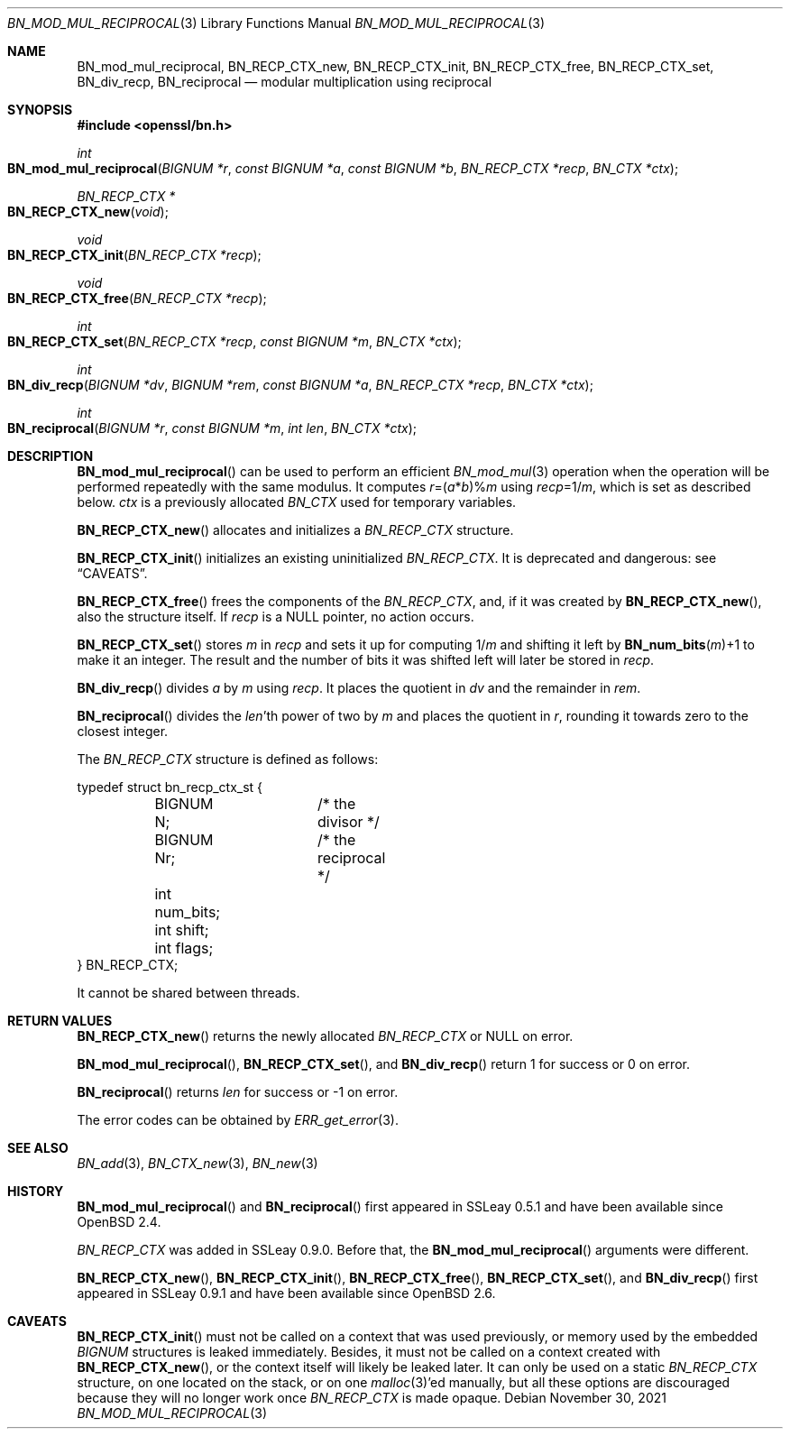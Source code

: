 .\" $OpenBSD: BN_mod_mul_reciprocal.3,v 1.11 2021/11/30 18:34:35 tb Exp $
.\" full merge up to: OpenSSL 6859cf74 Sep 25 13:33:28 2002 +0000
.\" selective merge up to: OpenSSL e9b77246 Jan 20 19:58:49 2017 +0100
.\"
.\" This file is a derived work.
.\" The changes are covered by the following Copyright and license:
.\"
.\" Copyright (c) 2022 Ingo Schwarze <schwarze@openbsd.org>
.\"
.\" Permission to use, copy, modify, and distribute this software for any
.\" purpose with or without fee is hereby granted, provided that the above
.\" copyright notice and this permission notice appear in all copies.
.\"
.\" THE SOFTWARE IS PROVIDED "AS IS" AND THE AUTHOR DISCLAIMS ALL WARRANTIES
.\" WITH REGARD TO THIS SOFTWARE INCLUDING ALL IMPLIED WARRANTIES OF
.\" MERCHANTABILITY AND FITNESS. IN NO EVENT SHALL THE AUTHOR BE LIABLE FOR
.\" ANY SPECIAL, DIRECT, INDIRECT, OR CONSEQUENTIAL DAMAGES OR ANY DAMAGES
.\" WHATSOEVER RESULTING FROM LOSS OF USE, DATA OR PROFITS, WHETHER IN AN
.\" ACTION OF CONTRACT, NEGLIGENCE OR OTHER TORTIOUS ACTION, ARISING OUT OF
.\" OR IN CONNECTION WITH THE USE OR PERFORMANCE OF THIS SOFTWARE.
.\"
.\" The original file was written by Ulf Moeller <ulf@openssl.org>.
.\" Copyright (c) 2000 The OpenSSL Project.  All rights reserved.
.\"
.\" Redistribution and use in source and binary forms, with or without
.\" modification, are permitted provided that the following conditions
.\" are met:
.\"
.\" 1. Redistributions of source code must retain the above copyright
.\"    notice, this list of conditions and the following disclaimer.
.\"
.\" 2. Redistributions in binary form must reproduce the above copyright
.\"    notice, this list of conditions and the following disclaimer in
.\"    the documentation and/or other materials provided with the
.\"    distribution.
.\"
.\" 3. All advertising materials mentioning features or use of this
.\"    software must display the following acknowledgment:
.\"    "This product includes software developed by the OpenSSL Project
.\"    for use in the OpenSSL Toolkit. (http://www.openssl.org/)"
.\"
.\" 4. The names "OpenSSL Toolkit" and "OpenSSL Project" must not be used to
.\"    endorse or promote products derived from this software without
.\"    prior written permission. For written permission, please contact
.\"    openssl-core@openssl.org.
.\"
.\" 5. Products derived from this software may not be called "OpenSSL"
.\"    nor may "OpenSSL" appear in their names without prior written
.\"    permission of the OpenSSL Project.
.\"
.\" 6. Redistributions of any form whatsoever must retain the following
.\"    acknowledgment:
.\"    "This product includes software developed by the OpenSSL Project
.\"    for use in the OpenSSL Toolkit (http://www.openssl.org/)"
.\"
.\" THIS SOFTWARE IS PROVIDED BY THE OpenSSL PROJECT ``AS IS'' AND ANY
.\" EXPRESSED OR IMPLIED WARRANTIES, INCLUDING, BUT NOT LIMITED TO, THE
.\" IMPLIED WARRANTIES OF MERCHANTABILITY AND FITNESS FOR A PARTICULAR
.\" PURPOSE ARE DISCLAIMED.  IN NO EVENT SHALL THE OpenSSL PROJECT OR
.\" ITS CONTRIBUTORS BE LIABLE FOR ANY DIRECT, INDIRECT, INCIDENTAL,
.\" SPECIAL, EXEMPLARY, OR CONSEQUENTIAL DAMAGES (INCLUDING, BUT
.\" NOT LIMITED TO, PROCUREMENT OF SUBSTITUTE GOODS OR SERVICES;
.\" LOSS OF USE, DATA, OR PROFITS; OR BUSINESS INTERRUPTION)
.\" HOWEVER CAUSED AND ON ANY THEORY OF LIABILITY, WHETHER IN CONTRACT,
.\" STRICT LIABILITY, OR TORT (INCLUDING NEGLIGENCE OR OTHERWISE)
.\" ARISING IN ANY WAY OUT OF THE USE OF THIS SOFTWARE, EVEN IF ADVISED
.\" OF THE POSSIBILITY OF SUCH DAMAGE.
.\"
.Dd $Mdocdate: November 30 2021 $
.Dt BN_MOD_MUL_RECIPROCAL 3
.Os
.Sh NAME
.Nm BN_mod_mul_reciprocal ,
.Nm BN_RECP_CTX_new ,
.Nm BN_RECP_CTX_init ,
.Nm BN_RECP_CTX_free ,
.Nm BN_RECP_CTX_set ,
.Nm BN_div_recp ,
.Nm BN_reciprocal
.Nd modular multiplication using reciprocal
.Sh SYNOPSIS
.In openssl/bn.h
.Ft int
.Fo BN_mod_mul_reciprocal
.Fa "BIGNUM *r"
.Fa "const BIGNUM *a"
.Fa "const BIGNUM *b"
.Fa "BN_RECP_CTX *recp"
.Fa "BN_CTX *ctx"
.Fc
.Ft BN_RECP_CTX *
.Fo BN_RECP_CTX_new
.Fa void
.Fc
.Ft void
.Fo BN_RECP_CTX_init
.Fa "BN_RECP_CTX *recp"
.Fc
.Ft void
.Fo BN_RECP_CTX_free
.Fa "BN_RECP_CTX *recp"
.Fc
.Ft int
.Fo BN_RECP_CTX_set
.Fa "BN_RECP_CTX *recp"
.Fa "const BIGNUM *m"
.Fa "BN_CTX *ctx"
.Fc
.Ft int
.Fo BN_div_recp
.Fa "BIGNUM *dv"
.Fa "BIGNUM *rem"
.Fa "const BIGNUM *a"
.Fa "BN_RECP_CTX *recp"
.Fa "BN_CTX *ctx"
.Fc
.Ft int
.Fo BN_reciprocal
.Fa "BIGNUM *r"
.Fa "const BIGNUM *m"
.Fa "int len"
.Fa "BN_CTX *ctx"
.Fc
.Sh DESCRIPTION
.Fn BN_mod_mul_reciprocal
can be used to perform an efficient
.Xr BN_mod_mul 3
operation when the operation will be performed repeatedly with the same
modulus.
It computes
.Fa r Ns =( Ns Fa a Ns * Ns Fa b Ns )% Ns Fa m
using
.Fa recp Ns =1/ Ns Fa m ,
which is set as described below.
.Fa ctx
is a previously allocated
.Vt BN_CTX
used for temporary variables.
.Pp
.Fn BN_RECP_CTX_new
allocates and initializes a
.Vt BN_RECP_CTX
structure.
.Pp
.Fn BN_RECP_CTX_init
initializes an existing uninitialized
.Vt BN_RECP_CTX .
It is deprecated and dangerous: see
.Sx CAVEATS .
.Pp
.Fn BN_RECP_CTX_free
frees the components of the
.Vt BN_RECP_CTX ,
and, if it was created by
.Fn BN_RECP_CTX_new ,
also the structure itself.
If
.Fa recp
is a
.Dv NULL
pointer, no action occurs.
.Pp
.Fn BN_RECP_CTX_set
stores
.Fa m
in
.Fa recp
and sets it up for computing
.Pf 1/ Fa m
and shifting it left by
.Fn BN_num_bits m Ns +1
to make it an integer.
The result and the number of bits it was shifted left will later be
stored in
.Fa recp .
.Pp
.Fn BN_div_recp
divides
.Fa a
by
.Fa m
using
.Fa recp .
It places the quotient in
.Fa dv
and the remainder in
.Fa rem .
.Pp
.Fn BN_reciprocal
divides the
.Fa len Ap th
power of two by
.Fa m
and places the quotient in
.Fa r ,
rounding it towards zero to the closest integer.
.Pp
The
.Vt BN_RECP_CTX
structure is defined as follows:
.Bd -literal
typedef struct bn_recp_ctx_st {
	BIGNUM N;	/* the divisor */
	BIGNUM Nr;	/* the reciprocal */
	int num_bits;
	int shift;
	int flags;
} BN_RECP_CTX;
.Ed
.Pp
It cannot be shared between threads.
.Sh RETURN VALUES
.Fn BN_RECP_CTX_new
returns the newly allocated
.Vt BN_RECP_CTX
or
.Dv NULL
on error.
.Pp
.Fn BN_mod_mul_reciprocal ,
.Fn BN_RECP_CTX_set ,
and
.Fn BN_div_recp
return 1 for success or 0 on error.
.Pp
.Fn BN_reciprocal
returns
.Fa len
for success or \-1 on error.
.Pp
The error codes can be obtained by
.Xr ERR_get_error 3 .
.Sh SEE ALSO
.Xr BN_add 3 ,
.Xr BN_CTX_new 3 ,
.Xr BN_new 3
.Sh HISTORY
.Fn BN_mod_mul_reciprocal
and
.Fn BN_reciprocal
first appeared in SSLeay 0.5.1 and have been available since
.Ox 2.4 .
.Pp
.Vt BN_RECP_CTX
was added in SSLeay 0.9.0.
Before that, the
.Fn BN_mod_mul_reciprocal
arguments were different.
.Pp
.Fn BN_RECP_CTX_new ,
.Fn BN_RECP_CTX_init ,
.Fn BN_RECP_CTX_free ,
.Fn BN_RECP_CTX_set ,
and
.Fn BN_div_recp
first appeared in SSLeay 0.9.1 and have been available since
.Ox 2.6 .
.Sh CAVEATS
.Fn BN_RECP_CTX_init
must not be called on a context that was used previously, or
memory used by the embedded
.Vt BIGNUM
structures is leaked immediately.
Besides, it must not be called on a context created with
.Fn BN_RECP_CTX_new ,
or the context itself will likely be leaked later.
It can only be used on a static
.Vt BN_RECP_CTX
structure, on one located on the stack, or on one
.Xr malloc 3 Ap ed
manually, but all these options are discouraged because they
will no longer work once
.Vt BN_RECP_CTX
is made opaque.
